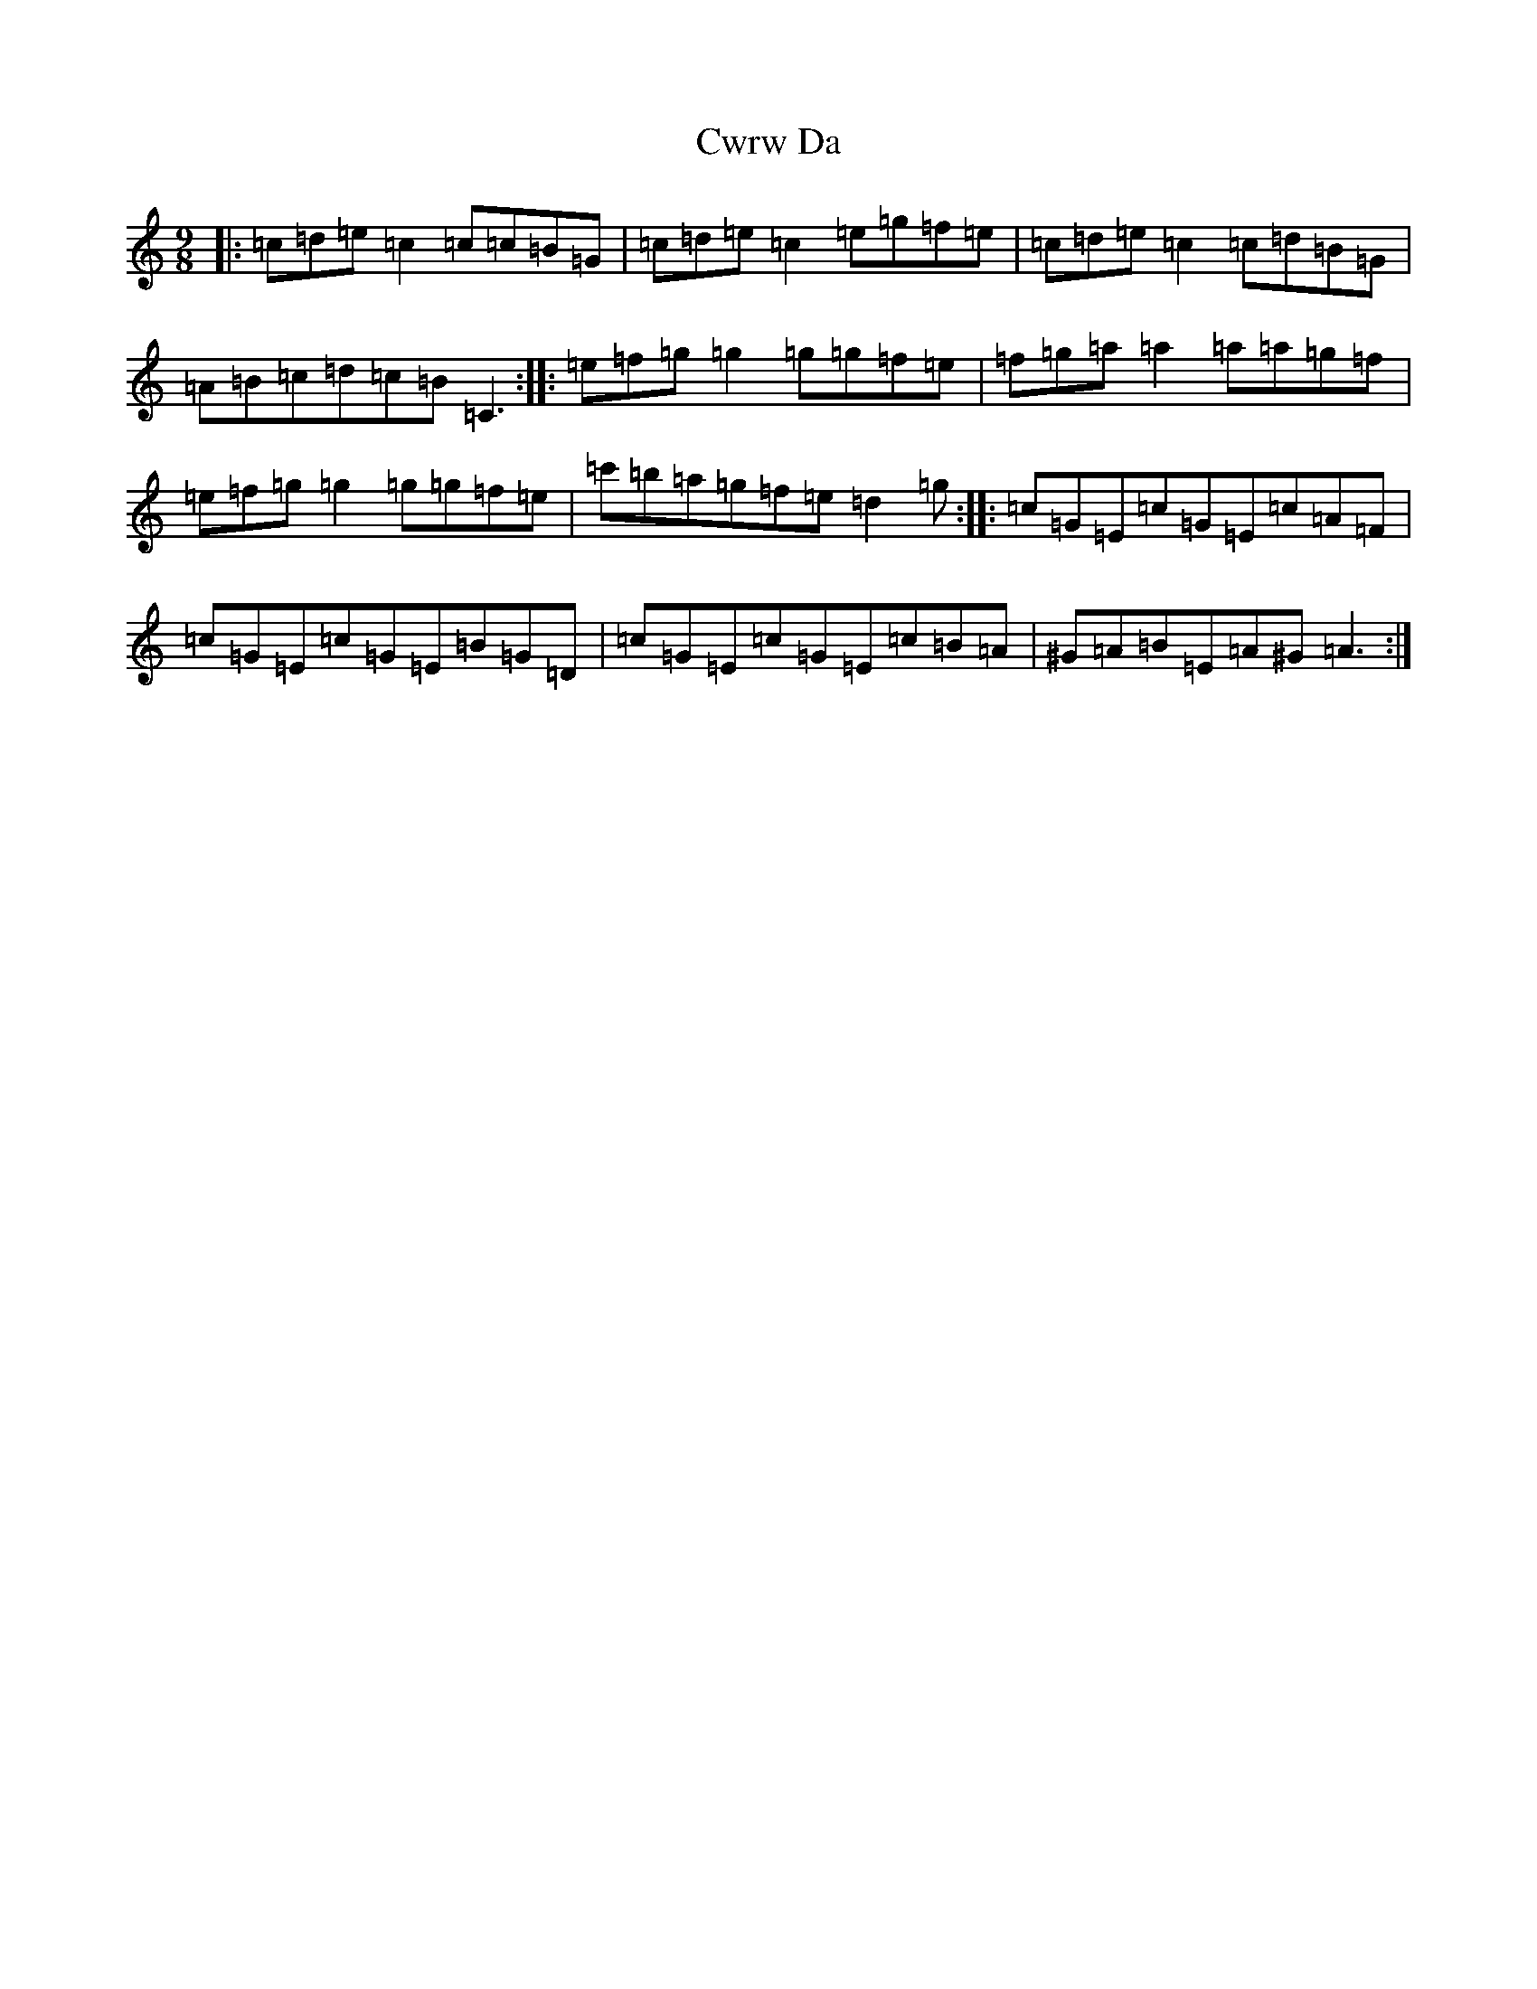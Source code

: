 X: 4615
T: Cwrw Da
S: https://thesession.org/tunes/10152#setting10152
R: slip jig
M:9/8
L:1/8
K: C Major
|:=c=d=e=c2=c=c=B=G|=c=d=e=c2=e=g=f=e|=c=d=e=c2=c=d=B=G|=A=B=c=d=c=B=C3:||:=e=f=g=g2=g=g=f=e|=f=g=a=a2=a=a=g=f|=e=f=g=g2=g=g=f=e|=c'=b=a=g=f=e=d2=g:||:=c=G=E=c=G=E=c=A=F|=c=G=E=c=G=E=B=G=D|=c=G=E=c=G=E=c=B=A|^G=A=B=E=A^G=A3:|